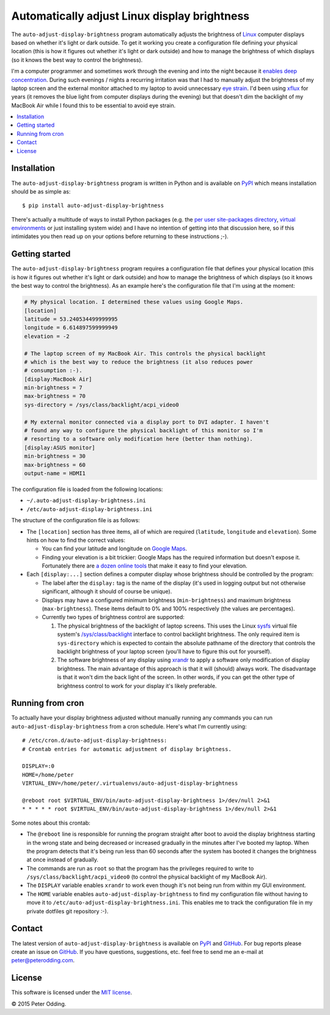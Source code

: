 Automatically adjust Linux display brightness
=============================================

The ``auto-adjust-display-brightness`` program automatically adjusts the
brightness of Linux_ computer displays based on whether it's light or dark
outside. To get it working you create a configuration file defining your
physical location (this is how it figures out whether it's light or dark
outside) and how to manage the brightness of which displays (so it knows the
best way to control the brightness).

I'm a computer programmer and sometimes work through the evening and into the
night because it `enables deep concentration`_. During such evenings / nights a
recurring irritation was that I had to manually adjust the brightness of my
laptop screen and the external monitor attached to my laptop to avoid
unnecessary `eye strain`_. I'd been using xflux_ for years (it removes the blue
light from computer displays during the evening) but that doesn't dim the
backlight of my MacBook Air while I found this to be essential to avoid eye
strain.

.. contents::
   :local:

Installation
------------

The ``auto-adjust-display-brightness`` program is written in Python and is
available on PyPI_ which means installation should be as simple as::

  $ pip install auto-adjust-display-brightness

There's actually a multitude of ways to install Python packages (e.g. the `per
user site-packages directory`_, `virtual environments`_ or just installing
system wide) and I have no intention of getting into that discussion here, so
if this intimidates you then read up on your options before returning to these
instructions ;-).

Getting started
---------------

The ``auto-adjust-display-brightness`` program requires a configuration file
that defines your physical location (this is how it figures out whether it's
light or dark outside) and how to manage the brightness of which displays (so
it knows the best way to control the brightness). As an example here's the
configuration file that I'm using at the moment:

.. code-block:: ini

   # My physical location. I determined these values using Google Maps.
   [location]
   latitude = 53.240534499999995
   longitude = 6.614897599999949
   elevation = -2

   # The laptop screen of my MacBook Air. This controls the physical backlight
   # which is the best way to reduce the brightness (it also reduces power
   # consumption :-).
   [display:MacBook Air]
   min-brightness = 7
   max-brightness = 70
   sys-directory = /sys/class/backlight/acpi_video0

   # My external monitor connected via a display port to DVI adapter. I haven't
   # found any way to configure the physical backlight of this monitor so I'm
   # resorting to a software only modification here (better than nothing).
   [display:ASUS monitor]
   min-brightness = 30
   max-brightness = 60
   output-name = HDMI1

The configuration file is loaded from the following locations:

- ``~/.auto-adjust-display-brightness.ini``
- ``/etc/auto-adjust-display-brightness.ini``

The structure of the configuration file is as follows:

- The ``[location]`` section has three items, all of which are required
  (``latitude``, ``longitude`` and ``elevation``). Some hints on how to find
  the correct values:
  
  - You can find your latitude and longitude on `Google Maps`_.

  - Finding your elevation is a bit trickier: Google Maps has the required
    information but doesn't expose it. Fortunately there are `a dozen online
    tools`_ that make it easy to find your elevation.

- Each ``[display:...]`` section defines a computer display whose brightness
  should be controlled by the program:
  
  - The label after the ``display:`` tag is the name of the display (it's used
    in logging output but not otherwise significant, although it should of
    course be unique).

  - Displays may have a configured minimum brightness (``min-brightness``) and
    maximum brightness (``max-brightness``). These items default to 0% and 100%
    respectively (the values are percentages).

  - Currently two types of brightness control are supported:

    1. The physical brightness of the backlight of laptop screens. This uses
       the Linux sysfs_ virtual file system's `/sys/class/backlight`_ interface
       to control backlight brightness. The only required item is
       ``sys-directory`` which is expected to contain the absolute pathname of
       the directory that controls the backlight brightness of your laptop
       screen (you'll have to figure this out for yourself).

    2. The software brightness of any display using xrandr_ to apply a software
       only modification of display brightness. The main advantage of this
       approach is that it will (should) always work. The disadvantage is that
       it won't dim the back light of the screen. In other words, if you can
       get the other type of brightness control to work for your display it's
       likely preferable.

Running from cron
-----------------

To actually have your display brightness adjusted without manually running any
commands you can run ``auto-adjust-display-brightness`` from a cron schedule.
Here's what I'm currently using::

   # /etc/cron.d/auto-adjust-display-brightness:
   # Crontab entries for automatic adjustment of display brightness.

   DISPLAY=:0
   HOME=/home/peter
   VIRTUAL_ENV=/home/peter/.virtualenvs/auto-adjust-display-brightness

   @reboot root $VIRTUAL_ENV/bin/auto-adjust-display-brightness 1>/dev/null 2>&1
   * * * * * root $VIRTUAL_ENV/bin/auto-adjust-display-brightness 1>/dev/null 2>&1

Some notes about this crontab:

- The ``@reboot`` line is responsible for running the program straight after
  boot to avoid the display brightness starting in the wrong state and being
  decreased or increased gradually in the minutes after I've booted my laptop.
  When the program detects that it's being run less than 60 seconds after the
  system has booted it changes the brightness at once instead of gradually.

- The commands are run as ``root`` so that the program has the privileges
  required to write to ``/sys/class/backlight/acpi_video0`` (to control the
  physical backlight of my MacBook Air).

- The ``DISPLAY`` variable enables ``xrandr`` to work even though it's not
  being run from within my GUI environment.

- The ``HOME`` variable enables ``auto-adjust-display-brightness`` to find my
  configuration file without having to move it to
  ``/etc/auto-adjust-display-brightness.ini``. This enables me to track the
  configuration file in my private dotfiles git repository :-).

Contact
-------

The latest version of ``auto-adjust-display-brightness`` is available on PyPI_
and GitHub_. For bug reports please create an issue on GitHub_. If you have
questions, suggestions, etc. feel free to send me an e-mail at
`peter@peterodding.com`_.

License
-------

This software is licensed under the `MIT license`_.

© 2015 Peter Odding.

.. External references:
.. _/sys/class/backlight: https://www.kernel.org/doc/Documentation/ABI/stable/sysfs-class-backlight
.. _a dozen online tools: http://www.google.com/search?q=google+maps+find+altitude
.. _enables deep concentration: http://swizec.com/blog/why-programmers-work-at-night/swizec/3198
.. _eye strain: http://en.wikipedia.org/wiki/Asthenopia
.. _GitHub: https://github.com/xolox/python-auto-adjust-display-brightness
.. _Google Maps: https://maps.google.com
.. _Linux: http://en.wikipedia.org/wiki/Linux
.. _MIT license: http://en.wikipedia.org/wiki/MIT_License
.. _per user site-packages directory: https://www.python.org/dev/peps/pep-0370/
.. _peter@peterodding.com: mailto:peter@peterodding.com
.. _PyPI: https://pypi.python.org/pypi/auto-adjust-display-brightness
.. _sysfs: http://en.wikipedia.org/wiki/Sysfs
.. _virtual environments: http://docs.python-guide.org/en/latest/dev/virtualenvs/
.. _xflux: https://justgetflux.com/linux.html
.. _xrandr: http://linux.die.net/man/1/xrandr
